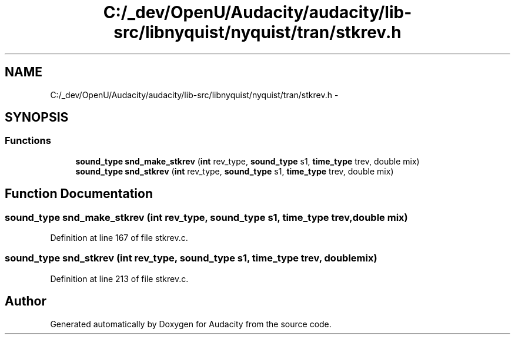 .TH "C:/_dev/OpenU/Audacity/audacity/lib-src/libnyquist/nyquist/tran/stkrev.h" 3 "Thu Apr 28 2016" "Audacity" \" -*- nroff -*-
.ad l
.nh
.SH NAME
C:/_dev/OpenU/Audacity/audacity/lib-src/libnyquist/nyquist/tran/stkrev.h \- 
.SH SYNOPSIS
.br
.PP
.SS "Functions"

.in +1c
.ti -1c
.RI "\fBsound_type\fP \fBsnd_make_stkrev\fP (\fBint\fP rev_type, \fBsound_type\fP s1, \fBtime_type\fP trev, double mix)"
.br
.ti -1c
.RI "\fBsound_type\fP \fBsnd_stkrev\fP (\fBint\fP rev_type, \fBsound_type\fP s1, \fBtime_type\fP trev, double mix)"
.br
.in -1c
.SH "Function Documentation"
.PP 
.SS "\fBsound_type\fP snd_make_stkrev (\fBint\fP rev_type, \fBsound_type\fP s1, \fBtime_type\fP trev, double mix)"

.PP
Definition at line 167 of file stkrev\&.c\&.
.SS "\fBsound_type\fP snd_stkrev (\fBint\fP rev_type, \fBsound_type\fP s1, \fBtime_type\fP trev, double mix)"

.PP
Definition at line 213 of file stkrev\&.c\&.
.SH "Author"
.PP 
Generated automatically by Doxygen for Audacity from the source code\&.
